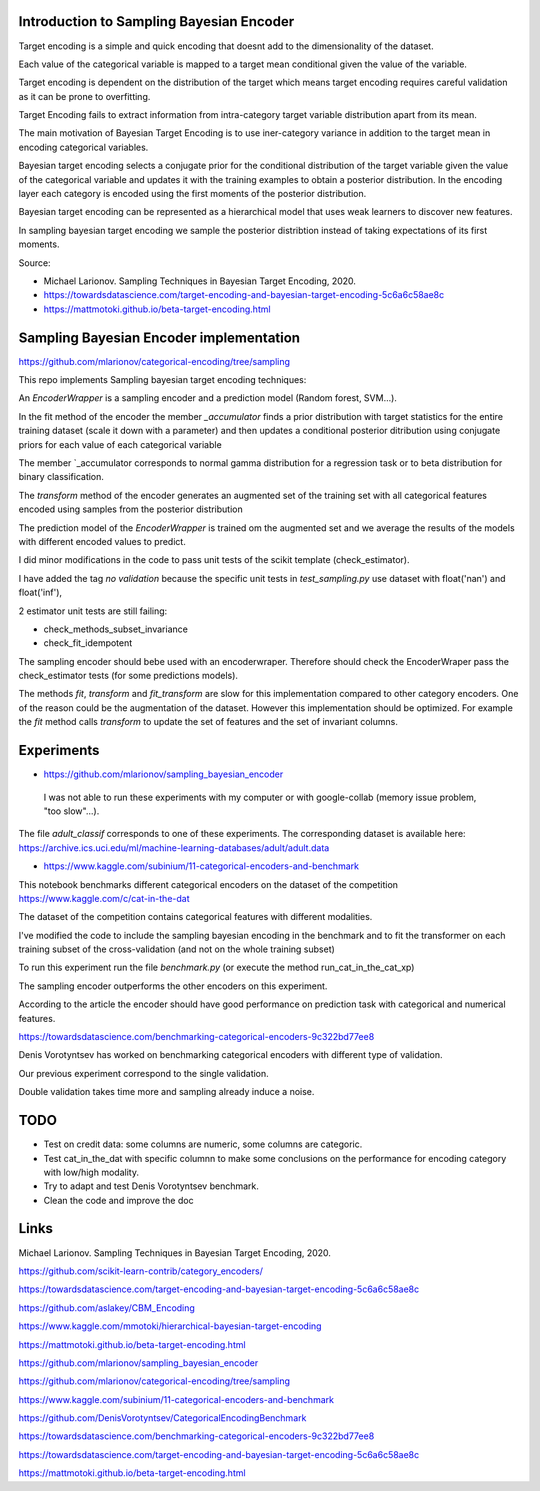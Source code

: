 .. -*- mode: rst -*-

|Travis|_ |AppVeyor|_ |Codecov|_ |CircleCI|_ |ReadTheDocs|_

.. |Travis| image:: https://travis-ci.org/scikit-learn-contrib/project-template.svg?branch=master
.. _Travis: https://travis-ci.org/scikit-learn-contrib/project-template

.. |AppVeyor| image:: https://ci.appveyor.com/api/projects/status/coy2qqaqr1rnnt5y/branch/master?svg=true
.. _AppVeyor: https://ci.appveyor.com/project/glemaitre/project-template

.. |Codecov| image:: https://codecov.io/gh/scikit-learn-contrib/project-template/branch/master/graph/badge.svg
.. _Codecov: https://codecov.io/gh/scikit-learn-contrib/project-template

.. |CircleCI| image:: https://circleci.com/gh/scikit-learn-contrib/project-template.svg?style=shield&circle-token=:circle-token
.. _CircleCI: https://circleci.com/gh/scikit-learn-contrib/project-template/tree/master

.. |ReadTheDocs| image:: https://readthedocs.org/projects/sklearn-template/badge/?version=latest
.. _ReadTheDocs: https://sklearn-template.readthedocs.io/en/latest/?badge=latest

Introduction to Sampling Bayesian Encoder
============================================================

Target encoding is a simple and quick encoding that doesnt add to the dimensionality of the dataset.

Each value of the categorical variable is mapped to a target mean conditional given the value of the variable.

Target encoding is dependent on the distribution of the target which means target encoding requires careful validation as it can be prone to overfitting.

Target Encoding fails to extract information from intra-category target variable distribution apart from its mean.



The main motivation of Bayesian Target Encoding is to use iner-category variance in addition to the target mean in encoding categorical variables.

Bayesian target encoding selects a conjugate prior for the conditional distribution of the target variable given the value of the categorical variable and updates it with the training examples to obtain a posterior distribution.
In the encoding layer each category is encoded using the first moments of the posterior distribution.

Bayesian target encoding can be represented as a hierarchical model that uses weak learners to discover new features.

In sampling bayesian target encoding we sample the posterior distribtion instead of taking expectations of its first moments.

Source:

- Michael Larionov. Sampling Techniques in Bayesian Target Encoding, 2020.

- https://towardsdatascience.com/target-encoding-and-bayesian-target-encoding-5c6a6c58ae8c

- https://mattmotoki.github.io/beta-target-encoding.html

Sampling Bayesian Encoder implementation
============================================================

https://github.com/mlarionov/categorical-encoding/tree/sampling

This repo implements Sampling bayesian target encoding techniques:

An `EncoderWrapper` is a sampling encoder and a prediction model (Random forest, SVM...).

In the fit method of the encoder the member `_accumulator` finds a prior distribution with target statistics for the entire training dataset (scale it down with a parameter)
and then updates a conditional posterior ditribution using conjugate priors for each value of each categorical variable

The member `_accumulator corresponds to normal gamma distribution for a regression task or to beta distribution for binary classification.

The `transform` method of the encoder generates an augmented set of the training set with all categorical features encoded using samples from the posterior distribution

The prediction model of the `EncoderWrapper` is trained om the augmented set and we average the results of the models with different encoded values to predict.

I did minor modifications in the code to pass unit tests of the scikit template (check_estimator).

I have added the tag `no validation` because the specific unit tests in `test_sampling.py` use dataset with float('nan') and float('inf'),

2 estimator unit tests are still failing:

- check_methods_subset_invariance
- check_fit_idempotent

The sampling encoder should bebe used with an encoderwraper. Therefore should check the EncoderWraper pass the check_estimator tests (for some predictions models).

The methods `fit`, `transform` and `fit_transform` are slow for this implementation compared to other category encoders.
One of the reason could be the augmentation of the dataset. However this implementation should be optimized.
For example the `fit` method calls `transform` to update the set of features and the set of invariant columns.



Experiments
============================================================

- https://github.com/mlarionov/sampling_bayesian_encoder

 I was not able to run these experiments with my computer or with google-collab (memory issue problem, "too slow"...).

The file `adult_classif` corresponds to one of these experiments. The corresponding dataset is available here: https://archive.ics.uci.edu/ml/machine-learning-databases/adult/adult.data


- https://www.kaggle.com/subinium/11-categorical-encoders-and-benchmark


This notebook benchmarks different categorical encoders on the dataset of the competition https://www.kaggle.com/c/cat-in-the-dat

The dataset of the competition contains categorical features with different modalities.

I've modified the code to include the sampling bayesian encoding in the benchmark and to fit the transformer on each training subset of the cross-validation (and not on the whole training subset)

To run this experiment run the file `benchmark.py` (or execute the method run_cat_in_the_cat_xp)

The sampling encoder outperforms the other encoders on this experiment.

According to the article the encoder should have good performance on prediction task with categorical and numerical features.

https://towardsdatascience.com/benchmarking-categorical-encoders-9c322bd77ee8

Denis Vorotyntsev has worked on benchmarking categorical encoders with different type of validation.

Our previous experiment correspond to the single validation.

Double validation takes time more and sampling already induce a noise.


TODO
============================================================

- Test on credit data: some columns are numeric, some columns are categoric.

- Test cat_in_the_dat with specific columnn to make some conclusions on the performance for encoding category with low/high modality.

- Try to adapt and test Denis Vorotyntsev benchmark.

- Clean the code and improve the doc

Links
============================================================
Michael Larionov. Sampling Techniques in Bayesian Target Encoding, 2020.

https://github.com/scikit-learn-contrib/category_encoders/

https://towardsdatascience.com/target-encoding-and-bayesian-target-encoding-5c6a6c58ae8c

https://github.com/aslakey/CBM_Encoding

https://www.kaggle.com/mmotoki/hierarchical-bayesian-target-encoding

https://mattmotoki.github.io/beta-target-encoding.html

https://github.com/mlarionov/sampling_bayesian_encoder

https://github.com/mlarionov/categorical-encoding/tree/sampling

https://www.kaggle.com/subinium/11-categorical-encoders-and-benchmark

https://github.com/DenisVorotyntsev/CategoricalEncodingBenchmark

https://towardsdatascience.com/benchmarking-categorical-encoders-9c322bd77ee8


https://towardsdatascience.com/target-encoding-and-bayesian-target-encoding-5c6a6c58ae8c

https://mattmotoki.github.io/beta-target-encoding.html